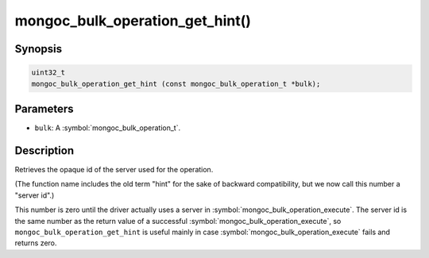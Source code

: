 .. _mongoc_bulk_operation_get_hint

mongoc_bulk_operation_get_hint()
================================

Synopsis
--------

.. code-block:: c

  uint32_t
  mongoc_bulk_operation_get_hint (const mongoc_bulk_operation_t *bulk);

Parameters
----------

* ``bulk``: A :symbol:`mongoc_bulk_operation_t`.

Description
-----------

Retrieves the opaque id of the server used for the operation.

(The function name includes the old term "hint" for the sake of backward compatibility, but we now call this number a "server id".)

This number is zero until the driver actually uses a server in :symbol:`mongoc_bulk_operation_execute`. The server id is the same number as the return value of a successful :symbol:`mongoc_bulk_operation_execute`, so ``mongoc_bulk_operation_get_hint`` is useful mainly in case :symbol:`mongoc_bulk_operation_execute` fails and returns zero.

